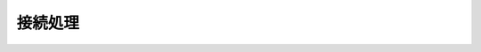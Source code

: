 ========
接続処理
========

.. command:: QUIT

   .. Ask the server to silently close the connection.

   サーバに対して、コネクションを静かにクローズするように依頼します。

   .. Return value

   返り値
   
     .. None. The connection is closed as soon as the QUIT command is received.

     なし。QUITコマンドが受信されると、即座にコネクションがクローズされます。

.. command:: AUTH password

   .. Request for authentication in a password protected Redis server. 
      A Redis server can be instructed to require a password before to 
      allow clients to issue commands. This is done using the requirepass 
      directive in the Redis configuration file.

   パスワードで保護されたRedisサーバへの認証のリクエストを行います。Redisサーバに対して、クライアントからコマンドを受け付ける前に、パスワードを必要とするように設定できます。この設定を行うには、Redisの設定ファイルの :conf:`requirepass` ディレクティブを使用します。

   .. If the password given by the client is correct the server replies 
      with an OK status code reply and starts accepting commands from the 
      client. Otherwise an error is returned and the clients needs to try 
      a new password. Note that for the high performance nature of Redis 
      it is possible to try a lot of passwords in parallel in very short 
      time, so make sure to generate a strong and very long password so 
      that this attack is infeasible.

   クライアントから与えられたパスワードが正しければ、サーバはOKというステータスコードを返し、クライアントからのコマンドを許可するようになります。正しくない場合にはエラーが返され、クライアントは新しいパスワードを送信しなければなりません。Redisは高性能であるが故に、攻撃側からのパスワードのリクエストも短期間に大量に処理できてしまうため、攻撃されないように、なるべく長く、強いパスワードを使うようにしてください。

   .. Return value

   返り値

      .. Status code reply

      :ref:`status_code_reply`